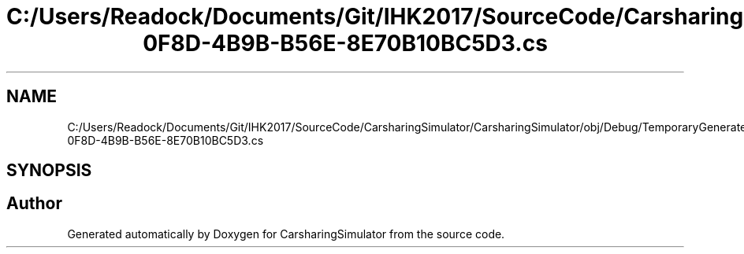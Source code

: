 .TH "C:/Users/Readock/Documents/Git/IHK2017/SourceCode/CarsharingSimulator/CarsharingSimulator/obj/Debug/TemporaryGeneratedFile_E7A71F73-0F8D-4B9B-B56E-8E70B10BC5D3.cs" 3 "Thu May 18 2017" "CarsharingSimulator" \" -*- nroff -*-
.ad l
.nh
.SH NAME
C:/Users/Readock/Documents/Git/IHK2017/SourceCode/CarsharingSimulator/CarsharingSimulator/obj/Debug/TemporaryGeneratedFile_E7A71F73-0F8D-4B9B-B56E-8E70B10BC5D3.cs
.SH SYNOPSIS
.br
.PP
.SH "Author"
.PP 
Generated automatically by Doxygen for CarsharingSimulator from the source code\&.
